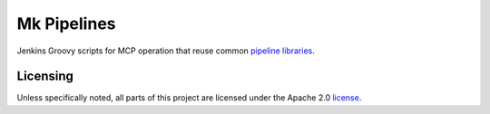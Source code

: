 ============
Mk Pipelines
============

Jenkins Groovy scripts for MCP operation that reuse common `pipeline 
libraries <https://github.com/Mirantis/pipeline-library>`_.

Licensing
=========

Unless specifically noted, all parts of this project are licensed 
under the Apache 2.0 `license <https://github.com/Mirantis/mk-pipelines/LICENSE>`_.
